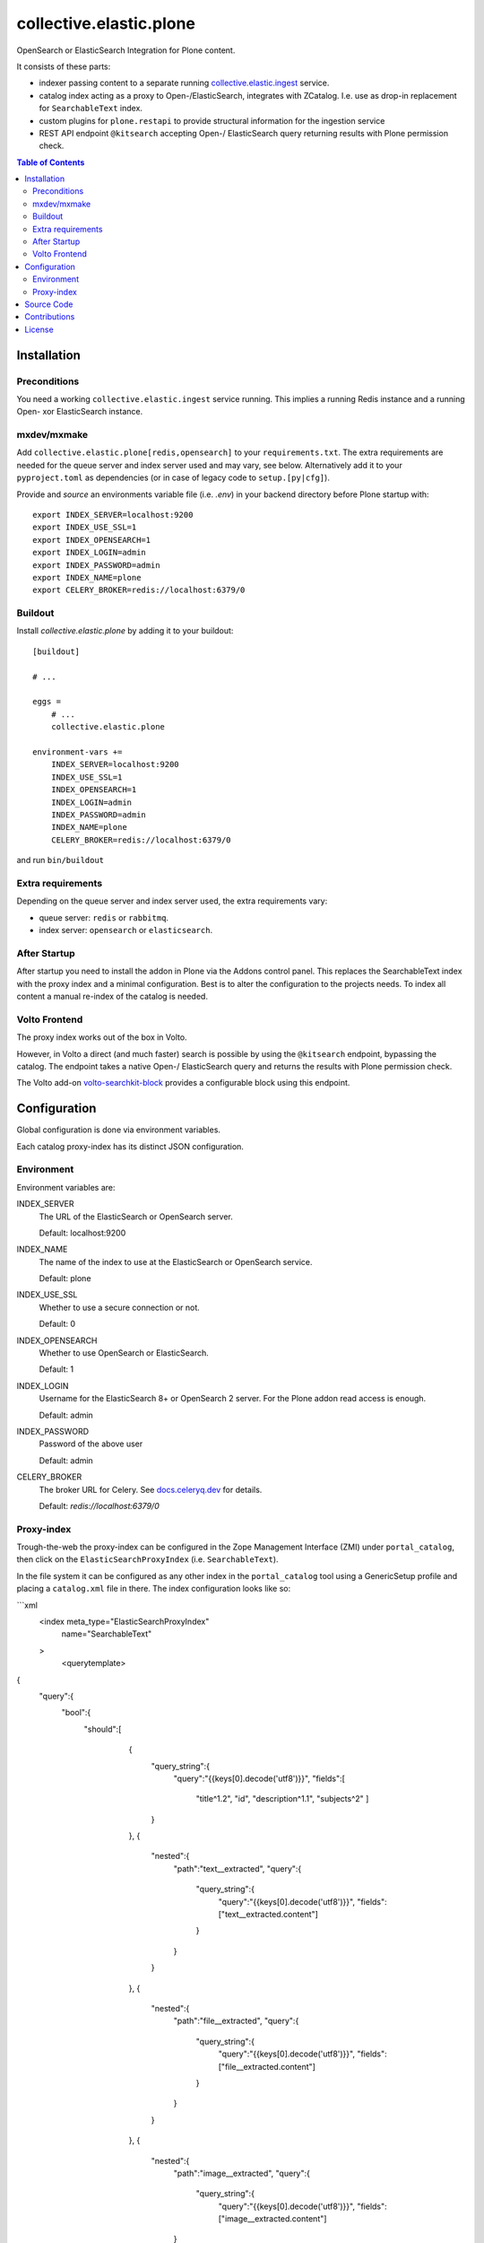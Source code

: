 .. This README is meant for consumption by humans and pypi. Pypi can render rst files so please do not use Sphinx features.
   If you want to learn more about writing documentation, please check out: http://docs.plone.org/about/documentation_styleguide.html
   This text does not appear on pypi or github. It is a comment.

========================
collective.elastic.plone
========================

OpenSearch or ElasticSearch Integration for Plone content.

It consists of these parts:

- indexer passing content to a separate running `collective.elastic.ingest <https://github.com/collective/collective.elastic.ingest>`_ service.
- catalog index acting as a proxy to Open-/ElasticSearch, integrates with ZCatalog. I.e. use as drop-in replacement for ``SearchableText`` index.
- custom plugins for ``plone.restapi`` to provide structural information for the ingestion service
- REST API endpoint ``@kitsearch`` accepting Open-/ ElasticSearch query returning results with Plone permission check.


.. contents:: Table of Contents

Installation
============

-------------
Preconditions
-------------

You need a working ``collective.elastic.ingest`` service running.
This implies a running Redis instance and a running Open- xor ElasticSearch instance.

------------
mxdev/mxmake
------------

Add ``collective.elastic.plone[redis,opensearch]`` to your ``requirements.txt``.
The extra requirements are needed for the queue server and index server used and may vary, see below.
Alternatively add it to your ``pyproject.toml`` as dependencies (or in case of legacy code to ``setup.[py|cfg]``).

Provide and *source* an environments variable file (i.e. `.env`) in your backend directory before Plone startup with::

    export INDEX_SERVER=localhost:9200
    export INDEX_USE_SSL=1
    export INDEX_OPENSEARCH=1
    export INDEX_LOGIN=admin
    export INDEX_PASSWORD=admin
    export INDEX_NAME=plone
    export CELERY_BROKER=redis://localhost:6379/0


--------
Buildout
--------

Install `collective.elastic.plone` by adding it to your buildout::

    [buildout]

    # ...

    eggs =
        # ...
        collective.elastic.plone

    environment-vars +=
        INDEX_SERVER=localhost:9200
        INDEX_USE_SSL=1
        INDEX_OPENSEARCH=1
        INDEX_LOGIN=admin
        INDEX_PASSWORD=admin
        INDEX_NAME=plone
        CELERY_BROKER=redis://localhost:6379/0


and run ``bin/buildout``

------------------
Extra requirements
------------------

Depending on the queue server and index server used, the extra requirements vary:

- queue server: ``redis`` or ``rabbitmq``.
- index server: ``opensearch`` or ``elasticsearch``.


-------------
After Startup
-------------

After startup you need to install the addon in Plone via the Addons control panel.
This replaces the SearchableText index with the proxy index and a minimal configuration.
Best is to alter the configuration to the projects needs.
To index all content a manual re-index of the catalog is needed.

--------------
Volto Frontend
--------------

The proxy index works out of the box in Volto.

However, in Volto a direct (and much faster) search is possible by using the ``@kitsearch`` endpoint, bypassing the catalog.
The endpoint takes a native Open-/ ElasticSearch query and returns the results with Plone permission check.

The Volto add-on `volto-searchkit-block <https://github.com/rohberg/volto-searchkit-block/>`_ provides a configurable block using this endpoint.


Configuration
=============

Global configuration is done via environment variables.

Each catalog proxy-index has its distinct JSON configuration.

-----------
Environment
-----------

Environment variables are:

INDEX_SERVER
    The URL of the ElasticSearch or OpenSearch server.

    Default: localhost:9200

INDEX_NAME
    The name of the index to use at the ElasticSearch or OpenSearch service.

    Default: plone

INDEX_USE_SSL
    Whether to use a secure connection or not.

    Default: 0

INDEX_OPENSEARCH
    Whether to use OpenSearch or ElasticSearch.

    Default: 1

INDEX_LOGIN
    Username for the ElasticSearch 8+ or OpenSearch 2 server.
    For the Plone addon read access is enough.

    Default: admin

INDEX_PASSWORD
    Password of the above user

    Default: admin

CELERY_BROKER
    The broker URL for Celery.
    See `docs.celeryq.dev <https://docs.celeryq.dev/>`_ for details.

    Default: `redis://localhost:6379/0`

-----------
Proxy-index
-----------

Trough-the-web the proxy-index can be configured in the Zope Management Interface (ZMI) under ``portal_catalog``, then click on the ``ElasticSearchProxyIndex`` (i.e. ``SearchableText``).

In the file system it can be configured as any other index in the ``portal_catalog`` tool using a GenericSetup profile and placing a ``catalog.xml`` file in there.
The index configuration looks like so:

```xml
  <index meta_type="ElasticSearchProxyIndex"
         name="SearchableText"
  >
    <querytemplate>
{
    "query":{
        "bool":{
            "should":[
                    {
                        "query_string":{
                            "query":"{{keys[0].decode('utf8')}}",
                            "fields":[
                                "title^1.2",
                                "id",
                                "description^1.1",
                                "subjects^2"
                                ]
                        }
                    },
                    {
                        "nested":{
                            "path":"text__extracted",
                            "query":{
                                "query_string":{
                                    "query":"{{keys[0].decode('utf8')}}",
                                    "fields":["text__extracted.content"]
                                }
                            }
                        }
                    },
                    {
                        "nested":{
                            "path":"file__extracted",
                            "query":{
                                "query_string":{
                                    "query":"{{keys[0].decode('utf8')}}",
                                    "fields":["file__extracted.content"]
                                }
                            }
                        }
                    },
                    {
                        "nested":{
                            "path":"image__extracted",
                            "query":{
                                "query_string":{
                                    "query":"{{keys[0].decode('utf8')}}",
                                    "fields":["image__extracted.content"]
                            }
                        }
                    }
                }
            ]
        }
    }
}
    </querytemplate>
```

It uses Jinja2 templating to inject the search term into the query.
The variable ``keys`` is a list of search terms, usually just one.
The resulting query is a standard ElasticSearch query.


Source Code
===========

The sources are in a GIT DVCS with its main branches at `github <http://github.com/collective/collective.elastic.plone>`_.
There you can report issue too.

We'd be happy to see many forks and pull-requests to make this addon even better.

Maintainers are `Jens Klein <mailto:jk@kleinundpartner.at>`_, `Peter Holzer <mailto:peter.holzer@agitator.com>`_ and the BlueDynamics Alliance developer team.
We appreciate any contribution and if a release is needed to be done on PyPI, please just contact one of us.
We also offer commercial support if any training, coaching, integration or adaptions are needed.


Contributions
=============

Idea and testing: Peter Holzer

Initial concept & code by Jens W. Klein

Contributors:

- Katja Süss (Github: @ksuess)


License
=======

The project is licensed under the GPLv2.
